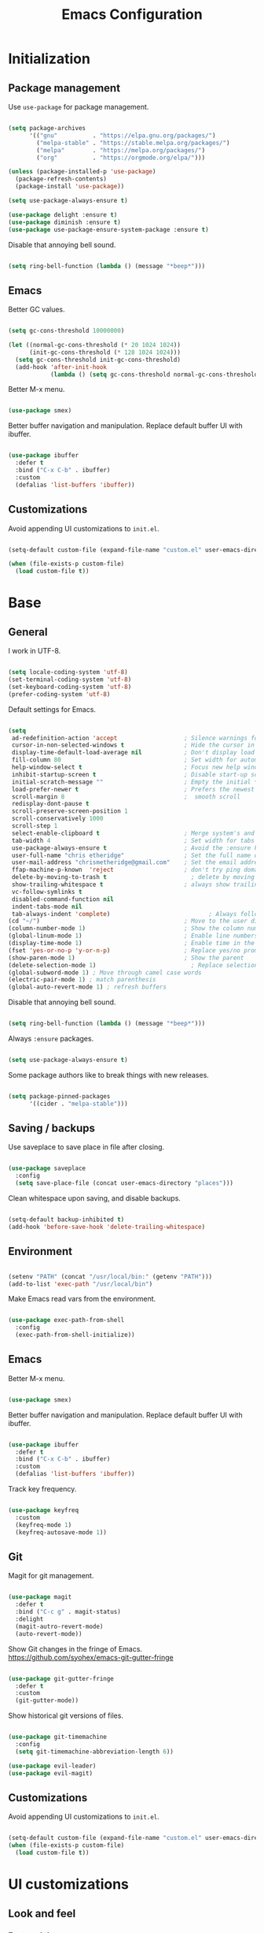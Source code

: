
#+Title: Emacs Configuration
* Initialization
** Package management

Use =use-package= for package management.

#+BEGIN_SRC emacs-lisp :tangle yes

  (setq package-archives
        '(("gnu"	      . "https://elpa.gnu.org/packages/")
          ("melpa-stable" . "https://stable.melpa.org/packages/")
          ("melpa"        . "https://melpa.org/packages/")
          ("org"          . "https://orgmode.org/elpa/")))

  (unless (package-installed-p 'use-package)
    (package-refresh-contents)
    (package-install 'use-package))

  (setq use-package-always-ensure t)

  (use-package delight :ensure t)
  (use-package diminish :ensure t)
  (use-package use-package-ensure-system-package :ensure t)

#+END_SRC

Disable that annoying bell sound.

#+BEGIN_SRC emacs-lisp :tangle yes

  (setq ring-bell-function (lambda () (message "*beep*")))

#+END_SRC

** Emacs

Better GC values.

#+BEGIN_SRC emacs-lisp :tangle yes

  (setq gc-cons-threshold 10000000)

  (let ((normal-gc-cons-threshold (* 20 1024 1024))
        (init-gc-cons-threshold (* 128 1024 1024)))
    (setq gc-cons-threshold init-gc-cons-threshold)
    (add-hook 'after-init-hook
              (lambda () (setq gc-cons-threshold normal-gc-cons-threshold))))

#+END_SRC

Better M-x menu.

#+BEGIN_SRC emacs-lisp :tangle yes

  (use-package smex)

#+END_SRC

Better buffer navigation and manipulation. Replace default buffer UI with ibuffer.

#+BEGIN_SRC emacs-lisp :tangle yes

  (use-package ibuffer
    :defer t
    :bind ("C-x C-b" . ibuffer)
    :custom
    (defalias 'list-buffers 'ibuffer))

#+END_SRC

** Customizations
Avoid appending UI customizations to =init.el=.

#+BEGIN_SRC emacs-lisp :tangle yes

  (setq-default custom-file (expand-file-name "custom.el" user-emacs-directory))

  (when (file-exists-p custom-file)
    (load custom-file t))

#+END_SRC

* Base
** General

I work in UTF-8.

#+BEGIN_SRC emacs-lisp :tangle yes

  (setq locale-coding-system 'utf-8)
  (set-terminal-coding-system 'utf-8)
  (set-keyboard-coding-system 'utf-8)
  (prefer-coding-system 'utf-8)

#+END_SRC

Default settings for Emacs.

#+BEGIN_SRC emacs-lisp :tangle yes

  (setq
   ad-redefinition-action 'accept                   ; Silence warnings for redefinition
   cursor-in-non-selected-windows t                 ; Hide the cursor in inactive windows
   display-time-default-load-average nil            ; Don't display load average
   fill-column 80                                   ; Set width for automatic line breaks
   help-window-select t                             ; Focus new help windows when opened
   inhibit-startup-screen t                         ; Disable start-up screen
   initial-scratch-message ""                       ; Empty the initial *scratch* buffer
   load-prefer-newer t                              ; Prefers the newest version of a file
   scroll-margin 8                                  ;  smooth scroll
   redisplay-dont-pause t
   scroll-preserve-screen-position 1
   scroll-conservatively 1000
   scroll-step 1
   select-enable-clipboard t                        ; Merge system's and Emacs' clipboard
   tab-width 4                                      ; Set width for tabs
   use-package-always-ensure t                      ; Avoid the :ensure keyword for each package
   user-full-name "chris etheridge"                 ; Set the full name of the current user
   user-mail-address "chrismetheridge@gmail.com"    ; Set the email address of the current user
   ffap-machine-p-known  'reject                    ; don't try ping domains
   delete-by-moving-to-trash t                        ; delete by moving to trash
   show-trailing-whitespace t                       ; always show trailing whitespace
   vc-follow-symlinks t
   disabled-command-function nil
   indent-tabs-mode nil
   tab-always-indent 'complete)                            ; Always follow the symlinks
  (cd "~/")                                         ; Move to the user directory
  (column-number-mode 1)                            ; Show the column number
  (global-linum-mode 1)                             ; Enable line numbers
  (display-time-mode 1)                             ; Enable time in the mode-line
  (fset 'yes-or-no-p 'y-or-n-p)                     ; Replace yes/no prompts with y/n
  (show-paren-mode 1)                               ; Show the parent
  (delete-selection-mode 1)                           ; Replace selection on paste
  (global-subword-mode 1) ; Move through camel case words
  (electric-pair-mode 1) ; match parenthesis
  (global-auto-revert-mode 1) ; refresh buffers

#+END_SRC

Disable that annoying bell sound.

#+BEGIN_SRC emacs-lisp :tangle yes

  (setq ring-bell-function (lambda () (message "*beep*")))

#+END_SRC

Always =:ensure= packages.

#+BEGIN_SRC emacs-lisp :tangle yes

  (setq use-package-always-ensure t)

#+END_SRC

Some package authors like to break things with new releases.

#+BEGIN_SRC emacs-lisp :tangle yes

  (setq package-pinned-packages
        '((cider . "melpa-stable")))

#+END_SRC

** Saving / backups

Use saveplace to save place in file after closing.

#+BEGIN_SRC emacs-lisp :tangle yes

  (use-package saveplace
    :config
    (setq save-place-file (concat user-emacs-directory "places")))

#+END_SRC

Clean whitespace upon saving, and disable backups.

#+BEGIN_SRC emacs-lisp :tangle yes

  (setq-default backup-inhibited t)
  (add-hook 'before-save-hook 'delete-trailing-whitespace)

#+END_SRC

** Environment

#+BEGIN_SRC emacs-lisp :tangle yes

  (setenv "PATH" (concat "/usr/local/bin:" (getenv "PATH")))
  (add-to-list 'exec-path "/usr/local/bin")

#+END_SRC

Make Emacs read vars from the environment.

#+BEGIN_SRC emacs-lisp :tangle yes

  (use-package exec-path-from-shell
    :config
    (exec-path-from-shell-initialize))

#+END_SRC

** Emacs

Better M-x menu.

#+BEGIN_SRC emacs-lisp :tangle yes

  (use-package smex)

#+END_SRC

Better buffer navigation and manipulation. Replace default buffer UI with ibuffer.

#+BEGIN_SRC emacs-lisp :tangle yes

  (use-package ibuffer
    :defer t
    :bind ("C-x C-b" . ibuffer)
    :custom
    (defalias 'list-buffers 'ibuffer))

#+END_SRC

Track key frequency.

#+BEGIN_SRC emacs-lisp :tangle yes

  (use-package keyfreq
    :custom
    (keyfreq-mode 1)
    (keyfreq-autosave-mode 1))

#+END_SRC

** Git

Magit for git management.

#+BEGIN_SRC emacs-lisp :tangle yes

  (use-package magit
    :defer t
    :bind ("C-c g" . magit-status)
    :delight
    (magit-autro-revert-mode)
    (auto-revert-mode))

#+END_SRC

Show Git changes in the fringe of Emacs.
https://github.com/syohex/emacs-git-gutter-fringe

#+BEGIN_SRC emacs-lisp :tangle yes

  (use-package git-gutter-fringe
    :defer t
    :custom
    (git-gutter-mode))

#+END_SRC

Show historical git versions of files.

#+BEGIN_SRC emacs-lisp :tangle yes

  (use-package git-timemachine
    :config
    (setq git-timemachine-abbreviation-length 6))

  (use-package evil-leader)
  (use-package evil-magit)

#+END_SRC

** Customizations
Avoid appending UI customizations to =init.el=.

#+BEGIN_SRC emacs-lisp :tangle yes

  (setq-default custom-file (expand-file-name "custom.el" user-emacs-directory))
  (when (file-exists-p custom-file)
    (load custom-file t))

#+END_SRC

* UI customizations
** Look and feel
*** Font and theme

#+BEGIN_SRC emacs-lisp :tangle yes

  (set-frame-font "Fira Code 12" nil t)

  (use-package nord-theme
    :config
    (setq nord-comment-brightness 15))

#+END_SRC

*** Modeline

Add line, column, and file size to modeline.

#+BEGIN_SRC

(line-number-mode t)
(column-number-mode t)
(size-indication-mode t)

#+END_SRC

Use telephone line for the modeline.

#+BEGIN_SRC emacs-lisp :tangle yes

  (use-package telephone-line
    :config
    (setq telephone-line-primary-left-separator 'telephone-line-flat-left
          telephone-line-secondary-left-separator 'telephone-line-flat-left
          telephone-line-primary-right-separator 'telephone-line-flat-right
          telephone-line-secondary-right-separator 'telephone-line-flat-right)
    (setq telephone-line-height 16
          telephone-line-evil-use-short-tag t)
    :custom
    (telephone-line-mode 1))

#+END_SRC

*** Miscellaneous

Turn off GUI elements.

#+BEGIN_SRC emacs-lisp :tangle yes

  (when window-system
    (menu-bar-mode -1)                              ; Disable the menu bar
    (scroll-bar-mode -1)                            ; Disable the scroll bar
    (tool-bar-mode -1)                              ; Disable the tool bar
    (tooltip-mode -1))                              ; Disable the tooltips

#+END_SRC

Smooth scrolling.

#+BEGIN_SRC emacs-lisp :tangle yes

  (use-package smooth-scrolling
    :config
    (smooth-scrolling-mode 1)
    (setq smooth-scroll-margin 18))

#+END_SRC

** Heads up

Ivy, Swiper, and Counsel for command completion UI (like Helm)
https://github.com/abo-abo/swiper

#+BEGIN_SRC emacs-lisp :tangle yes

  (use-package counsel
    :after ivy
    :diminish
    :config (counsel-mode)
    :bind (("s-g" . counsel-ag)))

  (use-package ivy
    :defer 0.1
    :diminish
    :bind (("C-c C-r" . ivy-resume)
           ("C-x B" . ivy-switch-buffer-other-window))
    :custom
    (ivy-count-format "(%d/%d) ")
    (ivy-use-virtual-buffers t)
    :config (ivy-mode)
    (setq ivy-initial-inputs-alist nil))

  (use-package ivy-pass
    :after ivy
    :commands ivy-pass)

  (use-package ivy-rich
    :after ivy
    :custom
    (ivy-virtual-abbreviate 'full
                            ivy-rich-switch-buffer-align-virtual-buffer t
                            ivy-rich-path-style 'abbrev)
    :config
    (ivy-set-display-transformer 'ivy-switch-buffer
                                 'ivy-rich-switch-buffer-transformer))

  (use-package swiper
    :after ivy
    :bind (("C-s" . swiper)))


#+END_SRC

** Start page

Use a dashboard-like start page.
https://github.com/rakanalh/emacs-dashboard

#+BEGIN_SRC emacs-lisp :tangle yes

  (use-package dashboard
    :preface
    (defun my/dashboard-banner ()
      "Set a dashboard banner including information on package initialization
       time and garbage collections."
      (setq dashboard-banner-logo-title
            (format "ready in %.2f sec with %d gc"
                    (float-time (time-subtract after-init-time before-init-time)) gcs-done)))
    :init
    (add-hook 'after-init-hook 'dashboard-refresh-buffer)
    (add-hook 'dashboard-mode-hook 'my/dashboard-banner)
    :custom
    (dashboard-startup-banner 'logo)
    :config
    (setq dashboard-items '((recents  . 5)
                            (bookmarks . 5)
                            (projects . 5)
                            (agenda . 5)
                            (registers . 5)))
    (dashboard-setup-startup-hook))

#+END_SRC

** Window management

Use winner to move around windows.

#+BEGIN_SRC emacs-lisp :tangle yes

  (use-package winner
    :ensure t
    :init (winner-mode 1))

#+END_SRC

Ace window to change windows

#+BEGIN_SRC emacs-lisp

  (use-package ace-window
    :ensure t)

#+END_SRC

* Development
** General
*** Editing
**** Cursors

Use iedit for multiple cursor editing.

#+BEGIN_SRC emacs-lisp :tangle yes

  (use-package iedit)

#+END_SRC

**** Undo

Undo tree

#+BEGIN_SRC emacs-lisp :tangle yes

  (use-package undo-tree
    :diminish
    :bind
    ("C--" . undo-tree-redo)
    :init
    (progn
      (global-undo-tree-mode 1)
      (defalias 'redo 'undo-tree-redo)

      (global-set-key (kbd "s-z") 'undo)
      (global-set-key (kbd "s-Z") 'redo))
    :custom
    (undo-tree-visualizer-timestamps t)
    (undo-tree-visualizer-diff t))

#+END_SRC

**** Keybindings

Which key to show keybindings

#+BEGIN_SRC emacs-lisp :tangle yes

  (use-package which-key
    :diminish
    :config (which-key-mode))

#+END_SRC

**** Rings

Visually browse the kill ring.

#+BEGIN_SRC emacs-lisp :tangle yes

  (use-package browse-kill-ring
    :bind
    ("C-c C-k" . browse-kill-ring))

#+END_SRC

*** Text

Highlight color values as their color

#+BEGIN_SRC emacs-lisp :tangle yes

  (use-package rainbow-mode
    :defer 2
    :hook (prog-mode))

#+END_SRC

Highlight the same symbols.

#+BEGIN_SRC emacs-lisp :tangle yes

  (use-package highlight-symbol
    :custom
    (highlight-symbol-mode))

#+END_SRC

*** Auto complete

Use company for auto completion.

#+BEGIN_SRC emacs-lisp :tangle yes

  (use-package company
    :defer 2
    :diminish
    :config
    (setq company-global-modes '(not term-mode))
    (setq company-minimum-prefix-length 2
          company-selection-wrap-around t
          company-show-numbers t
          company-tooltip-align-annotations t
          company-require-match nil
          company-dabbrev-downcase nil
          company-dabbrev-ignore-case nil)
    (setq company-transformers '(company-sort-by-occurrence))

    (use-package company-quickhelp
      :config
      (setq company-quickhelp-delay nil)
      (company-quickhelp-mode 1))

    :custom
    (company-begin-commands '(self-insert-command))
    (company-idle-delay .1)
    (company-minimum-prefix-length 2)
    (company-show-numbers t)
    (company-tooltip-align-annotations 't)
    (global-company-mode t))

#+END_SRC

*** Project management

Use Projectile for project management.

#+BEGIN_SRC emacs-lisp :tangle yes

  (use-package ag)

  (use-package projectile
    :defer 1
    :init
    (setq projectile-keymap-prefix (kbd "C-c p"))
    :custom
    (projectile-cache-file (expand-file-name ".projectile-cache" user-emacs-directory))
    (projectile-completion-system 'ivy)
    (projectile-enable-caching t)
    (projectile-known-projects-file (expand-file-name
                                     ".projectile-bookmarks" user-emacs-directory))
    (projectile-mode-line '(:eval (projectile-project-name)))
    :config
    (setq projectile-globally-ignored-directories
          (cl-union projectile-globally-ignored-directories
                    '(".git"
                      ".cljs_rhino_repl"
                      ".svn"
                      "out"
                      "node_modules"
                      "resources/public/js/compiled")))
    (setq projectile-globally-ignored-files
          (cl-union projectile-globally-ignored-files
                    '(".DS_Store"
                      ".lein-repl-history"
                      "*.gz"
                      "*.pyc"
                      "*.png"
                      "*.jpg"
                      "*.jar"
                      "*.retry"
                      "*.svg"
                      "*.tar.gz"
                      "*.tgz"
                      "*.zip")))
    (setq projectile-mode-line '(:eval (format " [%s] " (projectile-project-name))))
    (projectile-global-mode)
    :bind)

#+END_SRC

Use neotree for visual file navigation.

#+BEGIN_SRC emacs-lisp :tangle yes

  (use-package neotree)

#+END_SRC

Use perspective for different project contexts.

#+BEGIN_SRC emacs-lisp :tangle yes

  (use-package perspective
    :ensure t
    :bind ("C-x x x" . persp-switch-last)
    :init (persp-mode +1)

    (use-package persp-projectile
      :ensure t
      :bind ("C-x x P" . projectile-persp-switch-project))

    :config
    (setq persp-interactive-completion-function #'ido-completing-read)
    (persp-turn-off-modestring))

#+END_SRC

*** Linting

#+BEGIN_SRC emacs-lisp :tangle yes

  (use-package flycheck
    :defer 2
    :diminish
    :init (global-flycheck-mode))

#+END_SRC

Fly spell for spelling.

#+BEGIN_SRC emacs-lisp :tangle yes


  (use-package flyspell
    :defer 1
    :custom
    (flyspell-abbrev-p t)
    (flyspell-issue-message-flag nil)
    (flyspell-issue-welcome-flag nil)
    (flyspell-mode 1))

  (use-package flyspell-correct-ivy
    :after flyspell
    :bind (:map flyspell-mode-map
                ("C-;" . flyspell-correct-word-generic))
    :custom (flyspell-correct-interface 'flyspell-correct-ivy))

  (use-package ispell
    :custom
    (ispell-silently-savep t))

#+END_SRC

Set aspell path.

#+BEGIN_SRC emacs-lisp :tangle yes

  (setq ispell-program-name "/usr/local/bin/aspell")

#+END_SRC

*** Emacs
**** Package management

#+BEGIN_SRC emacs-lisp :tangle yes

  (use-package paradox
    :defer 2
    :custom
    (paradox-column-width-package 27)
    (paradox-column-width-version 13)
    (paradox-execute-asynchronously t)
    (paradox-hide-wiki-packages t)
    :config
    (paradox-enable)
    (remove-hook 'paradox-after-execute-functions #'paradox--report-buffer-print))

#+END_SRC

*** Snippets

#+BEGIN_SRC emacs-lisp :tangle yes

  (use-package yasnippet
    :ensure t
    :config (progn (setq yas-snippet-dirs '("~/.emacs.d/snippets"))
                   (add-hook 'term-mode-hook (lambda() (setq yas-dont-activate t)))
                   (yas-global-mode 1)))

  (use-package yasnippet-snippets
    :after yasnippet
    :config (yasnippet-snippets-initialize))

  (use-package ivy-yasnippet :after yasnippet)

#+END_SRC

** Tracking
*** Wakatime

#+BEGIN_SRC emacs-lisp :tangle yes

  (use-package wakatime-mode
    :ensure t
    :init (global-wakatime-mode))

#+END_SRC

** Languages
*** Lisps

Paredit and paxedit for sexp editing.

#+BEGIN_SRC emacs-lisp :tangle yes

  (use-package paxedit
    :delight
    :hook
    ((org-mode
      emacs-lisp-mode
      clojure-mode
      cider-repl-mode) . paxedit-mode)
    :bind (:map paxedit-mode-map
                ("M-t" . 'paxedit-transpose-forward)
                ("C-M-t" . 'paxedit-transpose-backward)))


  (use-package paredit
    :delight
    :hook ((org-mode
            emacs-lisp-mode
            clojure-mode
            cider-repl-mode
            racket-mode) . paredit-mode)
    :bind (:map paredit-mode-map
                ("M-[" . paredit-wrap-square)
                ("M-{" . paredit-wrap-curly)))

#+END_SRC

Show different colors between delimiter levels.

#+BEGIN_SRC emacs-lisp :tangle yes

  (use-package rainbow-delimiters
    :defer 1
    :hook (prog-mode . rainbow-delimiters-mode))

#+END_SRC

*** Emacs lisp

#+BEGIN_SRC emacs-lisp :tangle yes

  (use-package elisp-mode
    :ensure nil
    :delight emacs-lisp-mode "ξ")

#+END_SRC

*** Clojure

#+BEGIN_SRC emacs-lisp :tangle yes

  (use-package clojure-mode
    :config
    (setq clojure-align-forms-automatically t)
    (define-clojure-indent
      ;; Compojure
      (GET 'defun)
      (POST 'defun)
      (context 'defun)
      (cj/GET 'defun)
      (cj/POST 'defun )
      (cj/context 'defun))
    :bind
    ("C-c C-q" . cider-quit))

#+END_SRC

Add an IDE-like exeperience to Emacs, primarily interaction a Clojure REPL.
https://github.com/clojure-emacs/cider

#+BEGIN_SRC emacs-lisp :tangle yes

  (use-package cider
    :pin melpa-stable
    :custom
    (cider-auto-test-mode 1)
    (global-set-key (kbd "C-c r") 'cider-repl-reset)
    :bind
    (("C-c M-s" . cider-connect-clojurescript))
    :hook
    (cider-mode-hook . eldoc-mode)
    :config
    (setq
     cider-use-fringe-indicators nil                   ;
     cider-prompt-for-symbol nil                       ; Don't prompt for symbol for cider doc
     cider-repl-pop-to-buffer-on-connect nil
     cider-repl-display-in-current-window t  ; open repl buffer in current window
     cider-show-error-buffer nil             ; don't show error buffer automatically
     cider-auto-select-error-buffer nil      ; don't switch to error buffer on error
     cider-save-file-on-load t               ; save file on prompt when evaling
     cider-repl-history-file (concat user-emacs-directory "cider-history")
     cider-repl-use-clojure-font-lock t      ; nicer repl output
     cider-font-lock-dynamically t           ; font-lock as much as possible

     cider-font-lock-reader-conditionals nil           ; Disable font-locking for symbols in cljc files
     cider-repl-wrap-history t
     cider-repl-history-size 3000
     nrepl-hide-special-buffers t))

#+END_SRC

Refactor Clojure code.
https://github.com/clojure-emacs/clj-refactor.el

#+BEGIN_SRC emacs-lisp :tangle yes

  (use-package clj-refactor
    :after (clojure-mode yasnippet)
    :config
    (cljr-add-keybindings-with-prefix "C-c C-r")
    :hook
    (clj-refactor-mode . yas-minor-mode)
    (clojure-mode . clj-refactor-mode))

#+END_SRC

Use flycheck-joker for linting.

#+BEGIN_SRC emacs-lisp :tangle yes

  (use-package flycheck-joker)

#+END_SRC

*** Css / html

#+BEGIN_SRC emacs-lisp :tangle yes

  (use-package css-mode
    :custom (css-indent-offset 2))

  (use-package emmet-mode
    :defer 6
    :hook (sgml-mode css-mode web-mode))

  (use-package less-css-mode
    :mode "\\.less\\'"
    :interpreter ("less" . less-css-mode))

  (use-package scss-mode :mode "\\.scss\\'")

#+END_SRC

*** Markdown

#+BEGIN_SRC emacs-lisp :tangle yes

  (use-package markdown-mode
    :delight markdown-mode "μ"
    :mode ("INSTALL\\'"
           "CONTRIBUTORS\\'"
           "LICENSE\\'"
           "README\\'"
           "\\.markdown\\'"
           "\\.md\\'"))

#+END_SRC


  (use-package rust-mode
    :mode "\\.rs\\'"
    :hook
    :init
    (setq rust-format-on-save t))

  (use-package racer
    :hook
    ((rust-mode . racer-mode)))

#+END_SRC

* Meta
** General
*** Config file

#+BEGIN_SRC emacs-lisp :tangle yes

  (defun find-config ()
    "Edit config.org"
    (interactive)
    (find-file "~/.emacs.d/config.org"))

  (global-set-key (kbd "C-c I") 'find-config)

#+END_SRC

*** Compile on change

Define a function that asynchrously compiles the config.org file,
into the config file that Emacs uses.
Copied from from: https://raw.githubusercontent.com/rememberYou/.emacs.d/e96fec91103524761b9e6bd66811121106db1639/config.org

#+BEGIN_SRC emacs-lisp :tangle yes

  (use-package async)

  (defvar *config-file* (expand-file-name "config.org" user-emacs-directory)
    "The configuration file.")

  (defvar *config-last-change* (nth 5 (file-attributes *config-file*))
    "Last modification time of the configuration file.")

  (defvar *show-async-tangle-results* nil
    "Keeps *emacs* async buffers around for later inspection.")

  (defun my/config-updated ()
    "Checks if the configuration file has been updated since the last time."
    (time-less-p *config-last-change*
                 (nth 5 (file-attributes *config-file*))))

  (defun my/config-tangle ()
    "Tangles the org file asynchronously."
    (when (my/config-updated)
      (setq *config-last-change*
            (nth 5 (file-attributes *config-file*)))
      (my/async-babel-tangle *config-file*)))

  (defun my/async-babel-tangle (org-file)
    "Tangles the org file asynchronously."
    (let ((init-tangle-start-time (current-time))
          (file (buffer-file-name))
          (async-quiet-switch "-q"))
      (async-start
       `(lambda ()
          (require 'org)
          (org-babel-tangle-file ,org-file)))
      (unless *show-async-tangle-results*
        `(lambda (result)
           (if result
               (message "SUCCESS: %s successfully tangled (%.2fs)."
                        ,org-file
                        (float-time (time-subtract (current-time)
                                                   ',init-tangle-start-time)))
             (message "ERROR: %s as tangle failed." ,org-file))))))

#+END_SRC

*** Org setup

#+BEGIN_SRC emacs-lisp :tangle yes

  (use-package org
    :init
    (add-hook 'org-mode-hook 'visual-line-mode)
    (add-hook 'org-mode-hook 'org-indent-mode)
    (add-hook 'org-mode-hook 'flyspell-mode)
    :diminish visual-line-mode
    :diminish org-indent-mode
    :ensure org-plus-contrib
    :hook
    ((before-save . (lambda ()
                      (interactive)
                      (org-table-recalculate-buffer-tables)))
     (after-save . my/config-tangle))
    :config
    (setq
     org-src-fontify-natively t
     org-src-tab-acts-natively t
     org-confirm-babel-evaluate nil
     org-ellipsis " ... "
     org-startup-truncated nil
     org-export-with-smart-quotes nil
     org-replace-disputed-keys t)
    (add-to-list 'org-structure-template-alist
                 '("el" "#+BEGIN_SRC emacs-lisp\n?\n#+END_SRC"))
    (use-package org-bullets
      :defer t
      :init
      (add-hook 'org-mode-hook
                (lambda ()
                  (org-bullets-mode t)))))

  (use-package org-indent :after org :ensure nil :diminish)

#+END_SRC

* Testing out

#+BEGIN_SRC emacs-lisp


  (add-hook 'after-make-frame-functions
            (lambda (frame)
              (set-frame-parameter frame 'menu-bar-lines
                                   (if (display-graphic-p frame)
                                       1 0))))

  (let ((no-border '(internal-border-width . 0)))
    (add-to-list 'default-frame-alist no-border)
    (add-to-list 'initial-frame-alist no-border))


#+END_SRC
